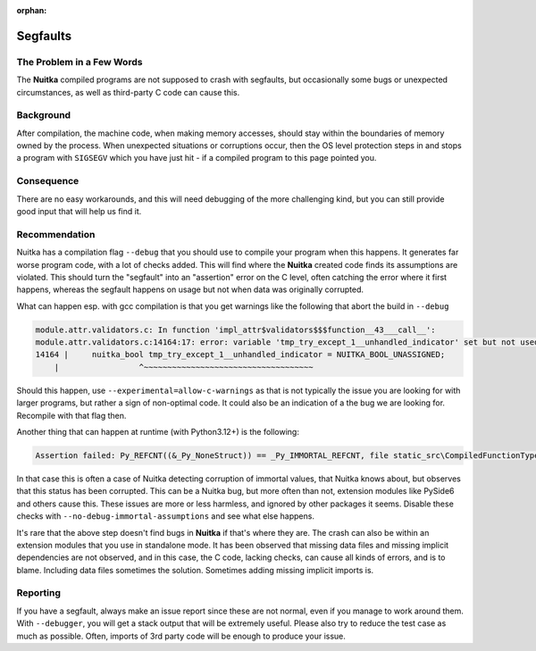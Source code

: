 :orphan:

###########
 Segfaults
###########

****************************
 The Problem in a Few Words
****************************

The **Nuitka** compiled programs are not supposed to crash with
segfaults, but occasionally some bugs or unexpected circumstances, as
well as third-party C code can cause this.

************
 Background
************

After compilation, the machine code, when making memory accesses, should
stay within the boundaries of memory owned by the process. When
unexpected situations or corruptions occur, then the OS level protection
steps in and stops a program with ``SIGSEGV`` which you have just hit -
if a compiled program to this page pointed you.

*************
 Consequence
*************

There are no easy workarounds, and this will need debugging of the more
challenging kind, but you can still provide good input that will help us
find it.

****************
 Recommendation
****************

Nuitka has a compilation flag ``--debug`` that you should use to compile
your program when this happens. It generates far worse program code,
with a lot of checks added. This will find where the **Nuitka** created
code finds its assumptions are violated. This should turn the "segfault"
into an "assertion" error on the C level, often catching the error where
it first happens, whereas the segfault happens on usage but not when
data was originally corrupted.

What can happen esp. with gcc compilation is that you get warnings like
the following that abort the build in ``--debug``

.. code::

   module.attr.validators.c: In function 'impl_attr$validators$$$function__43___call__':
   module.attr.validators.c:14164:17: error: variable 'tmp_try_except_1__unhandled_indicator' set but not used [-Werror=unused-but-set-variable]
   14164 |     nuitka_bool tmp_try_except_1__unhandled_indicator = NUITKA_BOOL_UNASSIGNED;
       |                 ^~~~~~~~~~~~~~~~~~~~~~~~~~~~~~~~~~~~~

Should this happen, use ``--experimental=allow-c-warnings`` as that is
not typically the issue you are looking for with larger programs, but
rather a sign of non-optimal code. It could also be an indication of a
the bug we are looking for. Recompile with that flag then.

Another thing that can happen at runtime (with Python3.12+) is the
following:

.. code::

   Assertion failed: Py_REFCNT((&_Py_NoneStruct)) == _Py_IMMORTAL_REFCNT, file static_src\CompiledFunctionType.c, line 1330

In that case this is often a case of Nuitka detecting corruption of
immortal values, that Nuitka knows about, but observes that this status
has been corrupted. This can be a Nuitka bug, but more often than not,
extension modules like PySide6 and others cause this. These issues are
more or less harmless, and ignored by other packages it seems. Disable
these checks with ``--no-debug-immortal-assumptions`` and see what else
happens.

It's rare that the above step doesn't find bugs in **Nuitka** if that's
where they are. The crash can also be within an extension modules that
you use in standalone mode. It has been observed that missing data files
and missing implicit dependencies are not observed, and in this case,
the C code, lacking checks, can cause all kinds of errors, and is to
blame. Including data files sometimes the solution. Sometimes adding
missing implicit imports is.

***********
 Reporting
***********

If you have a segfault, always make an issue report since these are not
normal, even if you manage to work around them. With ``--debugger``, you
will get a stack output that will be extremely useful. Please also try
to reduce the test case as much as possible. Often, imports of 3rd party
code will be enough to produce your issue.
